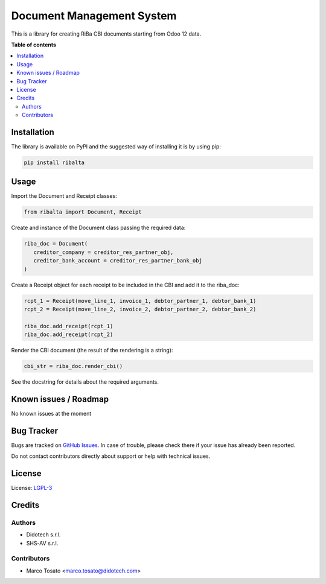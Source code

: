 ==========================
Document Management System
==========================

This is a library for creating RiBa CBI documents starting from Odoo 12 data.

**Table of contents**

.. contents::
   :local:

Installation
============

The library is available on PyPI and the suggested way of installing
it is by using pip:

.. code-block:: 

 pip install ribalta

Usage
=====

Import the Document and Receipt classes:

.. code-block:: python

 from ribalta import Document, Receipt

Create and instance of the Document class passing the required data:

.. code-block:: python

 riba_doc = Document(
    creditor_company = creditor_res_partner_obj,
    creditor_bank_account = creditor_res_partner_bank_obj
 )

Create a Receipt object for each receipt to be included in the CBI and
add it to the riba_doc:

.. code-block:: python

 rcpt_1 = Receipt(move_line_1, invoice_1, debtor_partner_1, debtor_bank_1)
 rcpt_2 = Receipt(move_line_2, invoice_2, debtor_partner_2, debtor_bank_2)
 
 riba_doc.add_receipt(rcpt_1)
 riba_doc.add_receipt(rcpt_2)

Render the CBI document (the result of the rendering is a string):

.. code-block:: python

 cbi_str = riba_doc.render_cbi()

See the docstring for details about the required arguments.

Known issues / Roadmap
======================

No known issues at the moment

Bug Tracker
===========

Bugs are tracked on `GitHub Issues <https://github.com/LibrERP/Pylibs/issues>`_.
In case of trouble, please check there if your issue has already been reported.

Do not contact contributors directly about support or help with technical issues.

License
=======
License: `LGPL-3 <http://www.gnu.org/licenses/lgpl-3.0-standalone.html>`_

Credits
=======

Authors
~~~~~~~

* Didotech s.r.l.
* SHS-AV s.r.l.

Contributors
~~~~~~~~~~~~

* Marco Tosato <marco.tosato@didotech.com>

